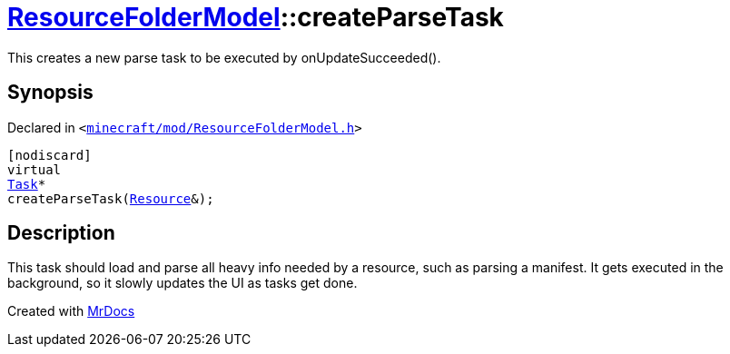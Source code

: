 [#ResourceFolderModel-createParseTask]
= xref:ResourceFolderModel.adoc[ResourceFolderModel]::createParseTask
:relfileprefix: ../
:mrdocs:


This creates a new parse task to be executed by onUpdateSucceeded()&period;



== Synopsis

Declared in `&lt;https://github.com/PrismLauncher/PrismLauncher/blob/develop/minecraft/mod/ResourceFolderModel.h#L207[minecraft&sol;mod&sol;ResourceFolderModel&period;h]&gt;`

[source,cpp,subs="verbatim,replacements,macros,-callouts"]
----
[nodiscard]
virtual
xref:Task.adoc[Task]*
createParseTask(xref:Resource.adoc[Resource]&);
----

== Description

This task should load and parse all heavy info needed by a resource, such as parsing a manifest&period; It gets executed
in the background, so it slowly updates the UI as tasks get done&period;





[.small]#Created with https://www.mrdocs.com[MrDocs]#
